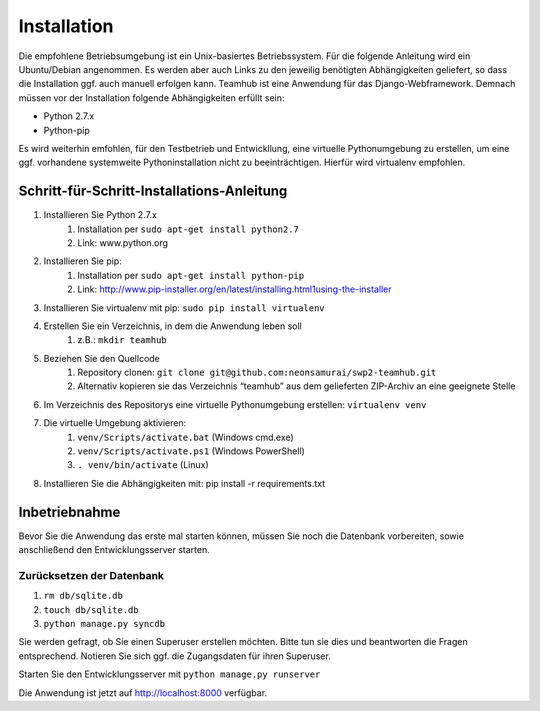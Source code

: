 ============
Installation
============

Die empfohlene Betriebsumgebung ist ein Unix-basiertes Betriebssystem.
Für die folgende Anleitung wird ein Ubuntu/Debian angenommen. Es werden
aber auch Links zu den jeweilig benötigten Abhängigkeiten geliefert, so
dass die Installation ggf. auch manuell erfolgen kann. Teamhub ist eine
Anwendung für das Django-Webframework. Demnach müssen vor der Installation
folgende Abhängigkeiten erfüllt sein:

- Python 2.7.x
- Python-pip

Es wird weiterhin emfohlen, für den Testbetrieb und Entwickllung, eine
virtuelle Pythonumgebung zu erstellen, um eine ggf. vorhandene systemweite
Pythoninstallation nicht zu beeinträchtigen. Hierfür wird virtualenv empfohlen.

Schritt-für-Schritt-Installations-Anleitung
-------------------------------------------

#. Installieren Sie Python 2.7.x
	#. Installation per ``sudo apt-get install python2.7``
	#. Link: www.python.org
#. Installieren Sie pip:
	#. Installation per ``sudo apt-get install python-pip``
	#. Link: http://www.pip-installer.org/en/latest/installing.html1using-the-installer
#. Installieren Sie virtualenv mit pip: ``sudo pip install virtualenv``
#. Erstellen Sie ein Verzeichnis, in dem die Anwendung leben soll
	#. z.B.: ``mkdir teamhub``
#. Beziehen Sie den Quellcode
	#. Repository clonen: ``git clone git@github.com:neonsamurai/swp2-teamhub.git``
	#. Alternativ kopieren sie das Verzeichnis “teamhub” aus dem gelieferten ZIP-Archiv an eine geeignete Stelle
#. Im Verzeichnis des Repositorys eine virtuelle Pythonumgebung erstellen: ``virtualenv venv``
#. Die virtuelle Umgebung aktivieren:
	#. ``venv/Scripts/activate.bat`` (Windows cmd.exe)
	#. ``venv/Scripts/activate.ps1`` (Windows PowerShell)
	#. ``. venv/bin/activate`` (Linux)
#. Installieren Sie die Abhängigkeiten mit: pip install -r requirements.txt

Inbetriebnahme
--------------
Bevor Sie die Anwendung das erste mal starten können, müssen Sie noch die Datenbank
vorbereiten, sowie anschließend den Entwicklungsserver starten.

Zurücksetzen der Datenbank
..........................

#. ``rm db/sqlite.db``
#. ``touch db/sqlite.db``
#. ``python manage.py syncdb``

Sie werden gefragt, ob Sie einen Superuser erstellen möchten. Bitte tun sie dies und
beantworten die Fragen entsprechend. Notieren Sie sich ggf. die Zugangsdaten für
ihren Superuser.

Starten Sie den Entwicklungsserver mit ``python manage.py runserver``

Die Anwendung ist jetzt auf http://localhost:8000 verfügbar.